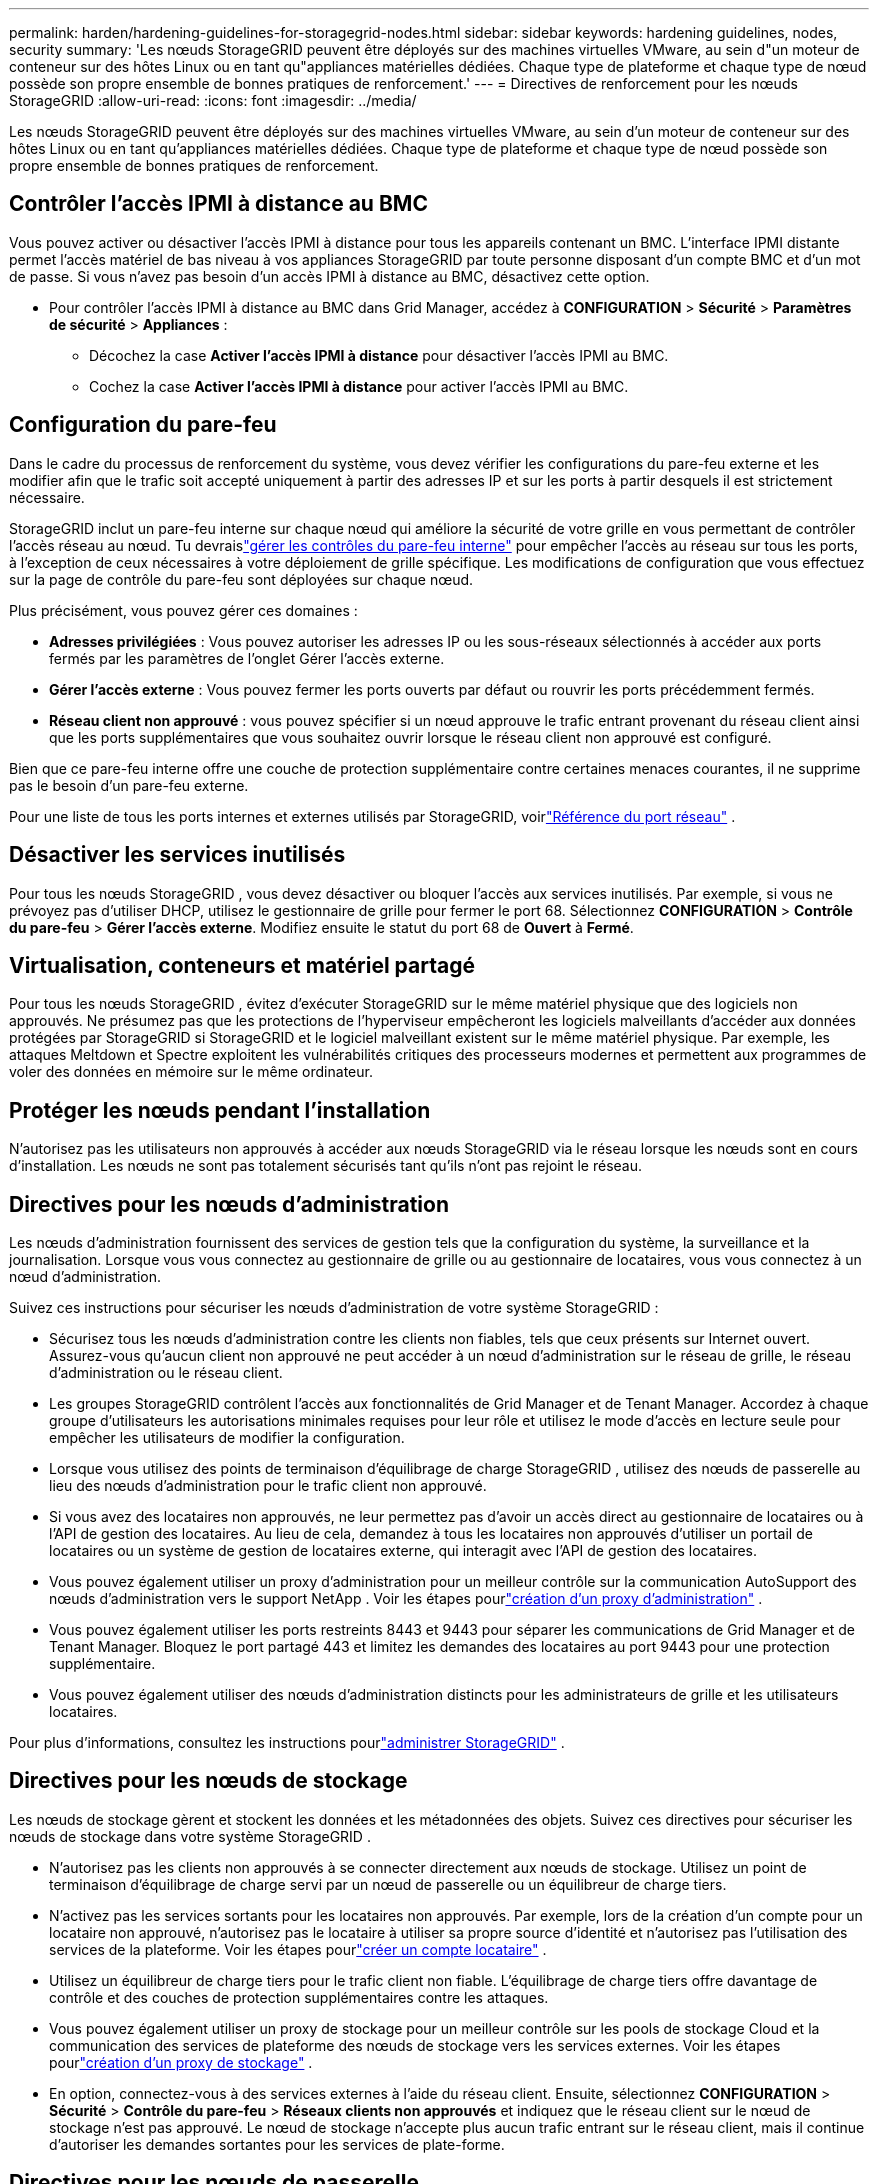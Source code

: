 ---
permalink: harden/hardening-guidelines-for-storagegrid-nodes.html 
sidebar: sidebar 
keywords: hardening guidelines, nodes, security 
summary: 'Les nœuds StorageGRID peuvent être déployés sur des machines virtuelles VMware, au sein d"un moteur de conteneur sur des hôtes Linux ou en tant qu"appliances matérielles dédiées.  Chaque type de plateforme et chaque type de nœud possède son propre ensemble de bonnes pratiques de renforcement.' 
---
= Directives de renforcement pour les nœuds StorageGRID
:allow-uri-read: 
:icons: font
:imagesdir: ../media/


[role="lead"]
Les nœuds StorageGRID peuvent être déployés sur des machines virtuelles VMware, au sein d'un moteur de conteneur sur des hôtes Linux ou en tant qu'appliances matérielles dédiées.  Chaque type de plateforme et chaque type de nœud possède son propre ensemble de bonnes pratiques de renforcement.



== Contrôler l'accès IPMI à distance au BMC

Vous pouvez activer ou désactiver l'accès IPMI à distance pour tous les appareils contenant un BMC. L'interface IPMI distante permet l'accès matériel de bas niveau à vos appliances StorageGRID par toute personne disposant d'un compte BMC et d'un mot de passe. Si vous n'avez pas besoin d'un accès IPMI à distance au BMC, désactivez cette option.

* Pour contrôler l'accès IPMI à distance au BMC dans Grid Manager, accédez à *CONFIGURATION* > *Sécurité* > *Paramètres de sécurité* > *Appliances* :
+
** Décochez la case *Activer l'accès IPMI à distance* pour désactiver l'accès IPMI au BMC.
** Cochez la case *Activer l'accès IPMI à distance* pour activer l'accès IPMI au BMC.






== Configuration du pare-feu

Dans le cadre du processus de renforcement du système, vous devez vérifier les configurations du pare-feu externe et les modifier afin que le trafic soit accepté uniquement à partir des adresses IP et sur les ports à partir desquels il est strictement nécessaire.

StorageGRID inclut un pare-feu interne sur chaque nœud qui améliore la sécurité de votre grille en vous permettant de contrôler l'accès réseau au nœud.  Tu devraislink:../admin/manage-firewall-controls.html["gérer les contrôles du pare-feu interne"] pour empêcher l'accès au réseau sur tous les ports, à l'exception de ceux nécessaires à votre déploiement de grille spécifique.  Les modifications de configuration que vous effectuez sur la page de contrôle du pare-feu sont déployées sur chaque nœud.

Plus précisément, vous pouvez gérer ces domaines :

* *Adresses privilégiées* : Vous pouvez autoriser les adresses IP ou les sous-réseaux sélectionnés à accéder aux ports fermés par les paramètres de l'onglet Gérer l'accès externe.
* *Gérer l'accès externe* : Vous pouvez fermer les ports ouverts par défaut ou rouvrir les ports précédemment fermés.
* *Réseau client non approuvé* : vous pouvez spécifier si un nœud approuve le trafic entrant provenant du réseau client ainsi que les ports supplémentaires que vous souhaitez ouvrir lorsque le réseau client non approuvé est configuré.


Bien que ce pare-feu interne offre une couche de protection supplémentaire contre certaines menaces courantes, il ne supprime pas le besoin d’un pare-feu externe.

Pour une liste de tous les ports internes et externes utilisés par StorageGRID, voirlink:../network/network-port-reference.html["Référence du port réseau"] .



== Désactiver les services inutilisés

Pour tous les nœuds StorageGRID , vous devez désactiver ou bloquer l’accès aux services inutilisés. Par exemple, si vous ne prévoyez pas d’utiliser DHCP, utilisez le gestionnaire de grille pour fermer le port 68. Sélectionnez *CONFIGURATION* > *Contrôle du pare-feu* > *Gérer l'accès externe*. Modifiez ensuite le statut du port 68 de *Ouvert* à *Fermé*.



== Virtualisation, conteneurs et matériel partagé

Pour tous les nœuds StorageGRID , évitez d’exécuter StorageGRID sur le même matériel physique que des logiciels non approuvés.  Ne présumez pas que les protections de l’hyperviseur empêcheront les logiciels malveillants d’accéder aux données protégées par StorageGRID si StorageGRID et le logiciel malveillant existent sur le même matériel physique.  Par exemple, les attaques Meltdown et Spectre exploitent les vulnérabilités critiques des processeurs modernes et permettent aux programmes de voler des données en mémoire sur le même ordinateur.



== Protéger les nœuds pendant l'installation

N'autorisez pas les utilisateurs non approuvés à accéder aux nœuds StorageGRID via le réseau lorsque les nœuds sont en cours d'installation.  Les nœuds ne sont pas totalement sécurisés tant qu’ils n’ont pas rejoint le réseau.



== Directives pour les nœuds d'administration

Les nœuds d’administration fournissent des services de gestion tels que la configuration du système, la surveillance et la journalisation. Lorsque vous vous connectez au gestionnaire de grille ou au gestionnaire de locataires, vous vous connectez à un nœud d'administration.

Suivez ces instructions pour sécuriser les nœuds d’administration de votre système StorageGRID :

* Sécurisez tous les nœuds d’administration contre les clients non fiables, tels que ceux présents sur Internet ouvert.  Assurez-vous qu'aucun client non approuvé ne peut accéder à un nœud d'administration sur le réseau de grille, le réseau d'administration ou le réseau client.
* Les groupes StorageGRID contrôlent l'accès aux fonctionnalités de Grid Manager et de Tenant Manager.  Accordez à chaque groupe d’utilisateurs les autorisations minimales requises pour leur rôle et utilisez le mode d’accès en lecture seule pour empêcher les utilisateurs de modifier la configuration.
* Lorsque vous utilisez des points de terminaison d'équilibrage de charge StorageGRID , utilisez des nœuds de passerelle au lieu des nœuds d'administration pour le trafic client non approuvé.
* Si vous avez des locataires non approuvés, ne leur permettez pas d'avoir un accès direct au gestionnaire de locataires ou à l'API de gestion des locataires.  Au lieu de cela, demandez à tous les locataires non approuvés d’utiliser un portail de locataires ou un système de gestion de locataires externe, qui interagit avec l’API de gestion des locataires.
* Vous pouvez également utiliser un proxy d'administration pour un meilleur contrôle sur la communication AutoSupport des nœuds d'administration vers le support NetApp . Voir les étapes pourlink:../admin/configuring-admin-proxy-settings.html["création d'un proxy d'administration"] .
* Vous pouvez également utiliser les ports restreints 8443 et 9443 pour séparer les communications de Grid Manager et de Tenant Manager.  Bloquez le port partagé 443 et limitez les demandes des locataires au port 9443 pour une protection supplémentaire.
* Vous pouvez également utiliser des nœuds d’administration distincts pour les administrateurs de grille et les utilisateurs locataires.


Pour plus d'informations, consultez les instructions pourlink:../admin/index.html["administrer StorageGRID"] .



== Directives pour les nœuds de stockage

Les nœuds de stockage gèrent et stockent les données et les métadonnées des objets.  Suivez ces directives pour sécuriser les nœuds de stockage dans votre système StorageGRID .

* N'autorisez pas les clients non approuvés à se connecter directement aux nœuds de stockage.  Utilisez un point de terminaison d’équilibrage de charge servi par un nœud de passerelle ou un équilibreur de charge tiers.
* N'activez pas les services sortants pour les locataires non approuvés.  Par exemple, lors de la création d'un compte pour un locataire non approuvé, n'autorisez pas le locataire à utiliser sa propre source d'identité et n'autorisez pas l'utilisation des services de la plateforme. Voir les étapes pourlink:../admin/creating-tenant-account.html["créer un compte locataire"] .
* Utilisez un équilibreur de charge tiers pour le trafic client non fiable.  L'équilibrage de charge tiers offre davantage de contrôle et des couches de protection supplémentaires contre les attaques.
* Vous pouvez également utiliser un proxy de stockage pour un meilleur contrôle sur les pools de stockage Cloud et la communication des services de plateforme des nœuds de stockage vers les services externes. Voir les étapes pourlink:../admin/configuring-storage-proxy-settings.html["création d'un proxy de stockage"] .
* En option, connectez-vous à des services externes à l'aide du réseau client. Ensuite, sélectionnez *CONFIGURATION* > *Sécurité* > *Contrôle du pare-feu* > *Réseaux clients non approuvés* et indiquez que le réseau client sur le nœud de stockage n'est pas approuvé. Le nœud de stockage n'accepte plus aucun trafic entrant sur le réseau client, mais il continue d'autoriser les demandes sortantes pour les services de plate-forme.




== Directives pour les nœuds de passerelle

Les nœuds de passerelle fournissent une interface d'équilibrage de charge facultative que les applications clientes peuvent utiliser pour se connecter à StorageGRID.  Suivez ces directives pour sécuriser tous les nœuds de passerelle de votre système StorageGRID :

* Configurer et utiliser les points de terminaison de l’équilibreur de charge. Voir link:../admin/managing-load-balancing.html["Considérations relatives à l'équilibrage de charge"] .
* Utilisez un équilibreur de charge tiers entre le client et le nœud de passerelle ou les nœuds de stockage pour le trafic client non approuvé.  L'équilibrage de charge tiers offre davantage de contrôle et des couches de protection supplémentaires contre les attaques.  Si vous utilisez un équilibreur de charge tiers, le trafic réseau peut toujours être configuré pour passer par un point de terminaison d'équilibreur de charge interne ou être envoyé directement aux nœuds de stockage.
* Si vous utilisez des points de terminaison d'équilibrage de charge, vous pouvez éventuellement demander aux clients de se connecter via le réseau client. Ensuite, sélectionnez *CONFIGURATION* > *Sécurité* > *Contrôle du pare-feu* > *Réseaux clients non approuvés* et indiquez que le réseau client sur le nœud de passerelle n'est pas approuvé. Le nœud de passerelle accepte uniquement le trafic entrant sur les ports explicitement configurés comme points de terminaison d'équilibrage de charge.




== Directives pour les nœuds d'appareils matériels

Les appareils matériels StorageGRID sont spécialement conçus pour être utilisés dans un système StorageGRID .  Certains appareils peuvent être utilisés comme nœuds de stockage.  D’autres appareils peuvent être utilisés comme nœuds d’administration ou nœuds de passerelle.  Vous pouvez combiner des nœuds d'appareils avec des nœuds basés sur des logiciels ou déployer des grilles entièrement conçues et composées d'appareils.

Suivez ces instructions pour sécuriser tous les nœuds d’appareils matériels de votre système StorageGRID :

* Si l'appliance utilise SANtricity System Manager pour la gestion du contrôleur de stockage, empêchez les clients non approuvés d'accéder à SANtricity System Manager via le réseau.
* Si l'appareil dispose d'un contrôleur de gestion de la carte mère (BMC), sachez que le port de gestion BMC permet un accès matériel de bas niveau. Connectez le port de gestion BMC uniquement à un réseau de gestion interne sécurisé et fiable. Si aucun réseau de ce type n'est disponible, laissez le port de gestion BMC déconnecté ou bloqué, sauf si une connexion BMC est demandée par le support technique.
* Si l'appareil prend en charge la gestion à distance du matériel du contrôleur via Ethernet à l'aide de la norme IPMI (Intelligent Platform Management Interface), bloquez le trafic non approuvé sur le port 623.



NOTE: Vous pouvez activer ou désactiver l'accès IPMI à distance pour tous les appareils contenant un BMC. L'interface IPMI distante permet l'accès matériel de bas niveau à vos appliances StorageGRID par toute personne disposant d'un compte BMC et d'un mot de passe. Si vous n'avez pas besoin d'un accès IPMI à distance au BMC, désactivez cette option à l'aide de l'une des méthodes suivantes : + Dans Grid Manager, accédez à *CONFIGURATION* > *Sécurité* > *Paramètres de sécurité* > *Appliances* et décochez la case *Activer l'accès IPMI à distance*. + Dans l'API de gestion de grille, utilisez le point de terminaison privé : `PUT /private/bmc` .

* Pour les modèles d'appareils contenant des disques SED, FDE ou FIPS NL-SAS que vous gérez avec SANtricity System Manager, https://docs.netapp.com/us-en/storagegrid-appliances/installconfig/accessing-and-configuring-santricity-system-manager.html["activer et configurer SANtricity Drive Security"^] .
* Pour les modèles d'appareils contenant des SSD NVMe SED ou FIPS que vous gérez à l'aide du programme d'installation de l'appareil StorageGRID et du gestionnaire de grille, https://docs.netapp.com/us-en/storagegrid-appliances/installconfig/optional-enabling-node-encryption.html["activer et configurer le chiffrement du lecteur StorageGRID"^] .
* Pour les appareils sans lecteurs SED, FDE ou FIPS, activez et configurez le chiffrement des nœuds logiciels StorageGRID https://docs.netapp.com/us-en/storagegrid-appliances/installconfig/optional-enabling-node-encryption.html#enable-node-encryption["en utilisant un serveur de gestion de clés (KMS)"^] .

